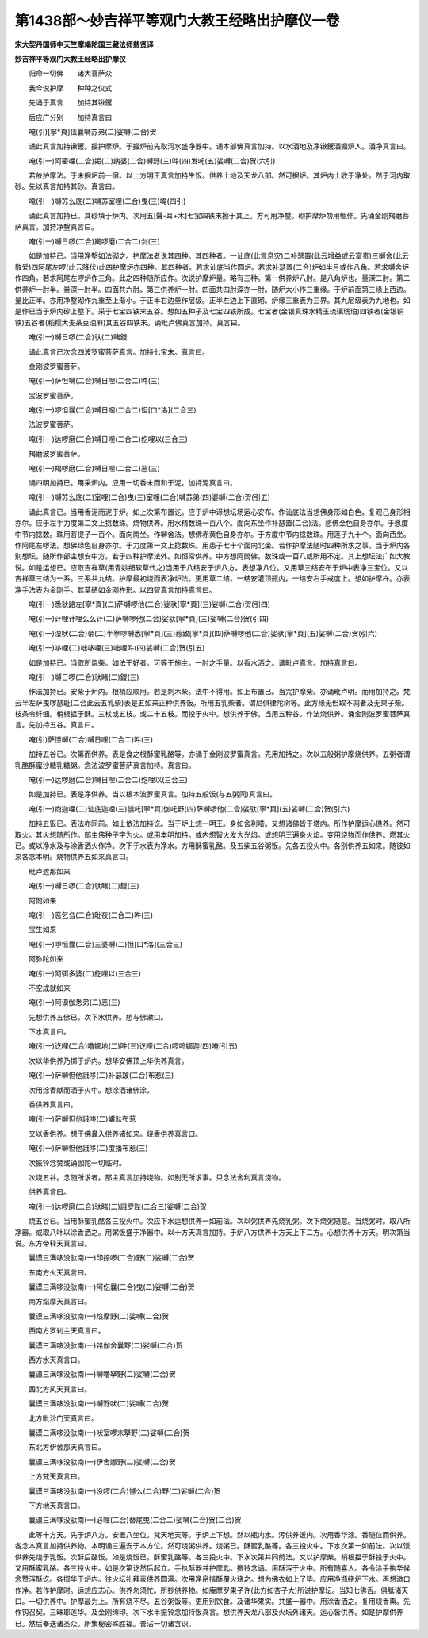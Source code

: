 第1438部～妙吉祥平等观门大教王经略出护摩仪一卷
==================================================

**宋大契丹国师中天竺摩竭陀国三藏法师慈贤译**

**妙吉祥平等观门大教王经略出护摩仪**


　　归命一切佛　　诸大菩萨众

　　我今说护摩　　种种之仪式

　　先诵于真言　　加持其锹钁

　　后应广分别　　加持真言曰

　　唵(引)[寧*頁]佉曩嚩苏弟(二)娑嚩(二合)贺

　　诵此真言加持锹钁。掘护摩炉。于掘炉前先取河水盛净器中。诵本部佛真言加持。以水洒地及净锹钁洒掘炉人。洒净真言曰。

　　唵(引一)阿密哩(二合)姤(二)纳婆(二合)嚩野(三)吽(四)发吒(五)娑嚩(二合)贺(六引)

　　若依护摩法。于未掘炉前一宿。以上方明王真言加持生饭。供养土地及天龙八部。然可掘炉。其炉内土收于净处。然于河内取砂。先以真言加持其砂。真言曰。

　　唵(引一)嚩苏么底(二)嚩苏室哩(二合)曳(三)唵(四引)

　　诵此真言加持已。其砂填于炉内。次用五[聲-耳+木]七宝四铁末擦于其上。方可用净墼。砌护摩炉勿用甎作。先诵金刚羯磨菩萨真言。加持净墼真言曰。

　　唵(引一)嚩日啰(二合)羯啰磨(二合二)剑(三)

　　如是加持已。当用净墼如法砌之。护摩法者说其四种。其四种者。一讪底(此言息灾)二补瑟置(此云增益或云富贵)三嚩舍(此云敬爱)四阿尾左啰(此云降伏)此四护摩炉亦四种。其四种者。若求讪底当作圆炉。若求补瑟置(二合)炉如半月或作八角。若求嚩舍炉作四角。若求阿尾左啰炉作三角。此之四种随所应作。次说护摩炉量。略有三种。第一供养炉八肘。是八角炉也。量深二肘。第二供养炉一肘半。量深一肘半。四面共六肘。第三供养炉一肘。四面共四肘深亦一肘。随炉大小作三重缘。于炉前面第三缘上西边。量比正半。亦用净墼砌作九重至上渐小。于正半右边垒作层级。正半左边上下直砌。炉缘三重表为三界。其九层级表为九地也。如是作已当于炉内砂上墼下。采于七宝四铁末五谷。想如五种子及七宝四铁所成。七宝者(金银真珠水精玉琉璃琥珀)四铁者(金银铜铁)五谷者(稻糯大麦菉豆油麻)其五谷四铁末。诵毗卢佛真言加持。真言曰。

　　唵(引一)嚩日啰(二合)驮(二)睹鑁

　　诵此真言已次念四波罗蜜菩萨真言。加持七宝末。真言曰。

　　金刚波罗蜜菩萨。

　　唵(引一)萨怛嚩(二合)嚩日哩(二合二)吽(三)

　　宝波罗蜜菩萨。

　　唵(引一)啰怛曩(二合)嚩日哩(二合二)怛[口*洛](二合三)

　　法波罗蜜菩萨。

　　唵(引一)达啰磨(二合)嚩日哩(二合二)纥哩以(三合三)

　　羯磨波罗蜜菩萨。

　　唵(引一)羯啰磨(二合)嚩日哩(二合二)恶(三)

　　诵四明加持已。用采炉内。应用一切香末而和于泥。加持泥真言曰。

　　唵(引一)嚩苏么底(二)室哩(二合)曳(三)室哩(二合)嚩苏弟(四)婆嚩(二合)贺(引五)

　　诵此真言已。当用香泥而泥于炉。如上次第布置讫。应于炉中谛想坛场运心安布。作讪底法当想佛身形如白色。复观己身形相亦尔。应于左手力度第二文上捻数珠。烧物供养。用水精数珠一百八个。面向东坐作补瑟置(二合)法。想佛金色自身亦尔。于愿度中节内捻数。珠用菩提子一百个。面向南坐。作嚩舍法。想佛赤黄色自身亦尔。于方度中节内捻数珠。用莲子九十个。面向西坐。作阿尾左啰法。想佛绿色自身亦尔。于力度第一文上捻数珠。用患子七十个面向北坐。若作护摩法随时四种所求之事。当于炉内各别想坛。随所作部主想安中方。若于四种护摩法外。如恒常供养。中方想阿閦佛。数珠或一百八或所用不定。其上想坛法广如大教说。如是运想已。应取吉祥草(用青妙细软草代之)当用于八结安于炉八方。表想净八位。又用草三结安布于炉中表净三宝位。又以吉祥草三结为一系。三系共九结。护摩最初烧而表净炉法。更用草二结。一结安灌顶瓶内。一结安右手戒度上。想如护摩杵。亦表净手法表为金刚手。其草结如金刚杵形。以四智真言加持真言曰。

　　唵(引一)悉驮路左[寧*頁](二)萨嚩啰他(二合)娑驮[寧*頁](三)娑嚩(二合)贺(引四)

　　唵(引一)计哩计哩么么计(二)萨嚩啰他(二合)娑驮[寧*頁](三)娑嚩(二合)贺(引四)

　　唵(引一)湿吠(二合)帝(二)半拏啰嚩悉[寧*頁](三)惹致[寧*頁](四)萨嚩啰他(二合)娑驮[寧*頁](五)娑嚩(二合)贺(引六)

　　唵(引一)哆哩(二)咄哆哩(三)咄哩吽(四)娑嚩(二合)贺(引五)

　　如是加持已。当取所烧柴。如法干好者。可等于施主。一肘之手量。以香水洒之。诵毗卢真言。加持真言曰。

　　唵(引一)嚩日啰(二合)驮睹(二)鑁(三)

　　作法加持已。安柴于炉内。根梢应顺用。若是刺木柴。法中不得用。如上布置已。当咒护摩柴。亦诵毗卢明。而用加持之。梵云半左萨曳啰瑟耻(二合此云五乳柴)表是五如来正种供养饭。所用五乳柴者。谓尼俱律陀树等。此方缘无但取不凋者及无果子柴。枝条令纤细。梢根揾于酥。三杖或五枝。或二十五枝。而投于火中。想供养于佛。当用五种谷。作法烧供养。诵金刚波罗蜜菩萨真言。先加持五谷。真言曰。

　　唵(引)萨怛嚩(二合)嚩日哩(二合二)吽(三)

　　加持五谷已。次第而供养。表是食之根酥蜜乳酪等。亦诵于金刚波罗蜜真言。先用加持之。次以五般粥护摩烧供养。五粥者谓乳酪酥蜜沙糖乳糖粥。念法波罗蜜菩萨真言加持。真言曰。

　　唵(引一)达啰磨(二合)嚩日哩(二合二)纥哩以(三合三)

　　如是加持已。表是净供养。当以根本波罗蜜真言。加持五般饭(与五粥同)真言曰。

　　唵(引一)商迦哩(二)讪底迦哩(三)龋吒[寧*頁]伽吒野(四)萨嚩啰他(二合)娑驮[寧*頁](五)娑嚩(二合)贺(引六)

　　加持五饭已。表法亦同前。如上依法加持讫。当于炉上想一明王。身如舍利塔。又想诸佛皆于塔内。所作护摩运心供养。然可取火。其火想随所作。部主佛种子字为火。或用本明加持。或内想智火发大光焰。或想明王遍身火焰。变用烧物而作供养。燃其火已。或以净水及与涂香洒火作净。次下于水表为净水。方用酥蜜乳酪。及五柴五谷粥饭。先各五投火中。各别供养五如来。随彼如来各念本明。烧物供养五如来真言曰。

　　毗卢遮那如来

　　唵(引一)嚩日啰(二合)驮睹(二)鑁(三)

　　阿閦如来

　　唵(引一)恶乞刍(二合)毗夜(二合二)吽(三)

　　宝生如来

　　唵(引一)啰恒曩(二合)三婆嚩(二)怛[口*洛](三合三)

　　阿弥陀如来

　　唵(引一)阿弭多婆(二)纥哩以(三合三)

　　不空成就如来

　　唵(引一)阿谟伽悉弟(二)恶(三)

　　先想供养五佛已。次下水供养。想与佛漱口。

　　下水真言曰。

　　唵(引一)讫哩(二合)噜娜地(二)吽(三)讫哩(二合)啰呜娜迦(四)唵(引五)

　　次以华供养乃掷于炉内。想华安佛顶上华供养真言。

　　唵(引一)萨嚩怛他誐哆(二)补瑟跛(二合)布惹(三)

　　次用涂香献而洒于火中。想涂洒诸佛涂。

　　香供养真言曰。

　　唵(引一)萨嚩怛他誐哆(二)巘驮布惹

　　又以香供养。想于佛鼻入供养诸如来。烧香供养真言曰。

　　唵(引一)萨嚩怛他誐哆(二)度播布惹(三)

　　次振铃念赞或诵伽陀一切临时。

　　次烧五谷。念随所求者。部主真言加持烧物。如别无所求事。只念法舍利真言烧物。

　　供养真言曰。

　　唵(引一)达啰磨(二合)驮睹(二)誐罗陛(二合三)娑嚩(二合)贺

　　烧五谷已。当用酥蜜乳酪各三投火中。次应下水运想供养一如前法。次以粥供养先烧乳粥。次下烧粥随意。当烧粥时。取八所净器。或取八叶以涂香洒之。用粥饭盛于净器中。以十方天真言加持。于炉八方供养十方天上下二方。心想供养十方天。明次第当说。东方帝释天真言曰。

　　曩谟三满哆没驮南(一)印捺啰(二合)野(二)娑嚩(二合)贺

　　东南方火天真言曰。

　　曩谟三满哆没驮南(一)阿仡曩(二合)曳(二)娑嚩(二合)贺

　　南方焰摩天真言曰。

　　曩谟三满哆没驮南(一)焰摩野(二)娑嚩(二合)贺

　　西南方罗刹主天真言曰。

　　曩谟三满哆没驮南(一)铭伽舍曩野(二)娑嚩(二合)贺

　　西方水天真言曰。

　　曩谟三满哆没驮南(一)嚩噜拏野(二)娑嚩(二合)贺

　　西北方风天真言曰。

　　曩谟三满哆没驮南(一)嚩野吠(二)娑嚩(二合)贺

　　北方毗沙门天真言曰。

　　曩谟三满哆没驮南(一)吠室啰末拏野(二)娑嚩(二合)贺

　　东北方伊舍那天真言曰。

　　曩谟三满哆没驮南(一)伊舍娜野(二)娑嚩(二合)贺

　　上方梵天真言曰。

　　曩谟三满哆没驮南(一)没啰(二合)憾么(二合)野(二)娑嚩(二合)贺

　　下方地天真言曰。

　　曩谟三满哆没驮南(一)必哩(二合)替尾曳(二合二)娑嚩(二合)贺(二合)贺

　　此等十方天。先于炉八方。安置八坐位。梵天地天等。于炉上下想。然以瓶内水。泻供养饭内。次用香华涂。香随位而供养。各念本真言加持供养物。本明诵三遍安于本方位。然可烧粥供养。烧粥已。酥蜜乳酪等。各三投火中。下水次第一如前法。次以饭供养先烧于乳饭。次酥后酪饭。如是烧饭已。酥蜜乳酪等。各三投火中。下水次第并同前法。又以护摩柴。梢根揾于酥投于火中。又用酥蜜乳酪。各三投火中。如是次第讫然后起立。手执酥器并护摩匙。振铃念诵。用酥泻于火中。所有随喜人。各令涂手执华候念赞泻酥讫。各掷华于炉内。往火坛礼拜表供养圆满。次用净帛揩酥覆火烧之。想为佛衣如上了毕。应用净瓶绕炉下水。再想漱口作净。若作护摩时。运想应志心。供养勿须忙。所抄供养物。如庵摩罗果子许(此方如杏子大)所说护摩坛。当知七佛舌。俱胝诸天口。一切供养中。护摩最为上。所有烧不尽。五谷粥饭等。更用别饮食。及诸华果实。共盛一器中。用涂香洒之。复用烧香熏。先作钩召契。三昧耶莲华。及金刚缚印。次下水半振铃念加持饭真言。想供养天龙八部及火坛外诸天。运心皆供养。如是护摩供养已。然后奉送诸圣众。所集秘密殊胜福。普沾一切诸含识。
